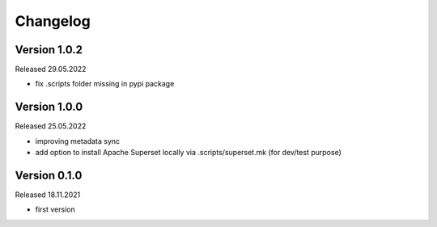 Changelog
=========

Version 1.0.2
-------------

Released 29.05.2022

- fix .scripts folder missing in pypi package

Version 1.0.0
-------------

Released 25.05.2022

- improving metadata sync
- add option to install Apache Superset locally via .scripts/superset.mk (for dev/test purpose)

Version 0.1.0
-------------

Released 18.11.2021

- first version
